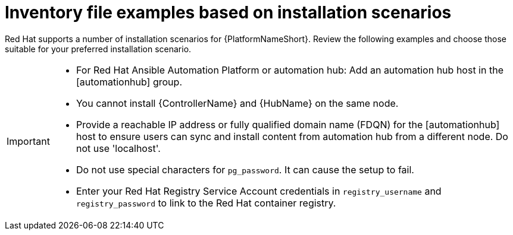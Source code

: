 [id="con-install-scenario-examples"]

= Inventory file examples based on installation scenarios


[role="_abstract"]
Red Hat supports a number of installation scenarios for {PlatformNameShort}. Review the following examples and choose those suitable for your preferred installation scenario.

[IMPORTANT]
====
* For Red Hat Ansible Automation Platform or automation hub: Add an automation hub host in the [automationhub] group.
* You cannot install {ControllerName} and {HubName} on the same node.
* Provide a reachable IP address or fully qualified domain name (FDQN) for the [automationhub] host to ensure users can sync and install content from automation hub from a different node. Do not use 'localhost'.
* Do not use special characters for `pg_password`. It can cause the setup to fail.
* Enter your Red Hat Registry Service Account credentials in `registry_username` and `registry_password` to link to the Red Hat container registry.
====
